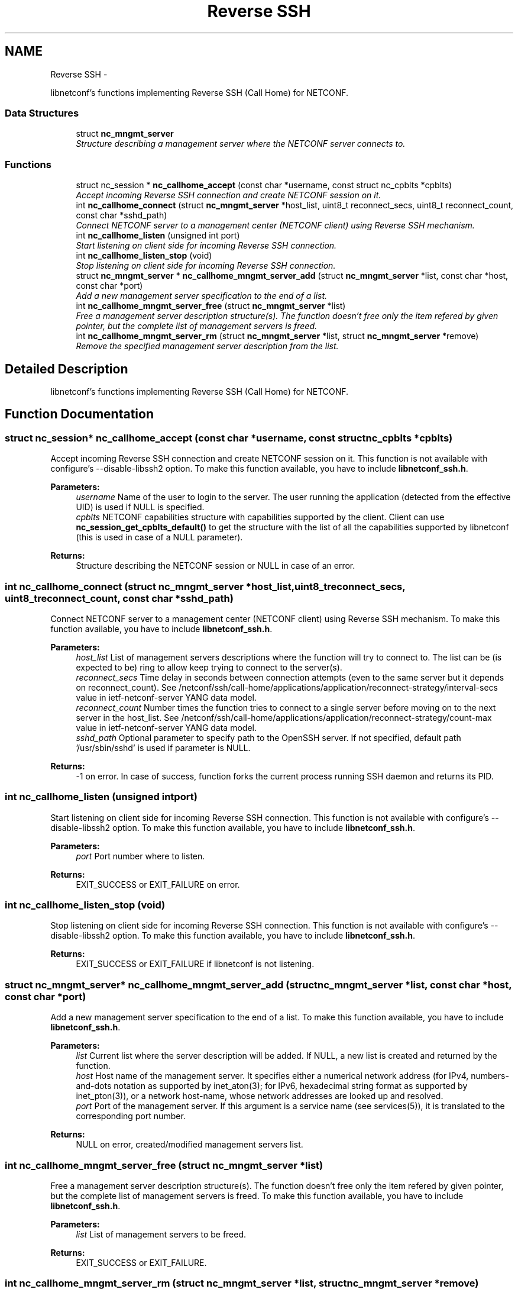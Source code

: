 .TH "Reverse SSH" 3 "Thu Mar 13 2014" "Version 0.7.99" "libnetconf" \" -*- nroff -*-
.ad l
.nh
.SH NAME
Reverse SSH \- 
.PP
libnetconf's functions implementing Reverse SSH (Call Home) for NETCONF\&.  

.SS "Data Structures"

.in +1c
.ti -1c
.RI "struct \fBnc_mngmt_server\fP"
.br
.RI "\fIStructure describing a management server where the NETCONF server connects to\&. \fP"
.in -1c
.SS "Functions"

.in +1c
.ti -1c
.RI "struct nc_session * \fBnc_callhome_accept\fP (const char *username, const struct nc_cpblts *cpblts)"
.br
.RI "\fIAccept incoming Reverse SSH connection and create NETCONF session on it\&. \fP"
.ti -1c
.RI "int \fBnc_callhome_connect\fP (struct \fBnc_mngmt_server\fP *host_list, uint8_t reconnect_secs, uint8_t reconnect_count, const char *sshd_path)"
.br
.RI "\fIConnect NETCONF server to a management center (NETCONF client) using Reverse SSH mechanism\&. \fP"
.ti -1c
.RI "int \fBnc_callhome_listen\fP (unsigned int port)"
.br
.RI "\fIStart listening on client side for incoming Reverse SSH connection\&. \fP"
.ti -1c
.RI "int \fBnc_callhome_listen_stop\fP (void)"
.br
.RI "\fIStop listening on client side for incoming Reverse SSH connection\&. \fP"
.ti -1c
.RI "struct \fBnc_mngmt_server\fP * \fBnc_callhome_mngmt_server_add\fP (struct \fBnc_mngmt_server\fP *list, const char *host, const char *port)"
.br
.RI "\fIAdd a new management server specification to the end of a list\&. \fP"
.ti -1c
.RI "int \fBnc_callhome_mngmt_server_free\fP (struct \fBnc_mngmt_server\fP *list)"
.br
.RI "\fIFree a management server description structure(s)\&. The function doesn't free only the item refered by given pointer, but the complete list of management servers is freed\&. \fP"
.ti -1c
.RI "int \fBnc_callhome_mngmt_server_rm\fP (struct \fBnc_mngmt_server\fP *list, struct \fBnc_mngmt_server\fP *remove)"
.br
.RI "\fIRemove the specified management server description from the list\&. \fP"
.in -1c
.SH "Detailed Description"
.PP 
libnetconf's functions implementing Reverse SSH (Call Home) for NETCONF\&. 


.SH "Function Documentation"
.PP 
.SS "struct nc_session* nc_callhome_accept (const char *username, const struct nc_cpblts *cpblts)"

.PP
Accept incoming Reverse SSH connection and create NETCONF session on it\&. This function is not available with configure's --disable-libssh2 option\&. To make this function available, you have to include \fBlibnetconf_ssh\&.h\fP\&.
.PP
\fBParameters:\fP
.RS 4
\fIusername\fP Name of the user to login to the server\&. The user running the application (detected from the effective UID) is used if NULL is specified\&. 
.br
\fIcpblts\fP NETCONF capabilities structure with capabilities supported by the client\&. Client can use \fBnc_session_get_cpblts_default()\fP to get the structure with the list of all the capabilities supported by libnetconf (this is used in case of a NULL parameter)\&. 
.RE
.PP
\fBReturns:\fP
.RS 4
Structure describing the NETCONF session or NULL in case of an error\&. 
.RE
.PP

.SS "int nc_callhome_connect (struct \fBnc_mngmt_server\fP *host_list, uint8_treconnect_secs, uint8_treconnect_count, const char *sshd_path)"

.PP
Connect NETCONF server to a management center (NETCONF client) using Reverse SSH mechanism\&. To make this function available, you have to include \fBlibnetconf_ssh\&.h\fP\&.
.PP
\fBParameters:\fP
.RS 4
\fIhost_list\fP List of management servers descriptions where the function will try to connect to\&. The list can be (is expected to be) ring to allow keep trying to connect to the server(s)\&. 
.br
\fIreconnect_secs\fP Time delay in seconds between connection attempts (even to the same server but it depends on reconnect_count)\&. See /netconf/ssh/call-home/applications/application/reconnect-strategy/interval-secs value in ietf-netconf-server YANG data model\&. 
.br
\fIreconnect_count\fP Number times the function tries to connect to a single server before moving on to the next server in the host_list\&. See /netconf/ssh/call-home/applications/application/reconnect-strategy/count-max value in ietf-netconf-server YANG data model\&. 
.br
\fIsshd_path\fP Optional parameter to specify path to the OpenSSH server\&. If not specified, default path '/usr/sbin/sshd' is used if parameter is NULL\&. 
.RE
.PP
\fBReturns:\fP
.RS 4
-1 on error\&. In case of success, function forks the current process running SSH daemon and returns its PID\&. 
.RE
.PP

.SS "int nc_callhome_listen (unsigned intport)"

.PP
Start listening on client side for incoming Reverse SSH connection\&. This function is not available with configure's --disable-libssh2 option\&. To make this function available, you have to include \fBlibnetconf_ssh\&.h\fP\&.
.PP
\fBParameters:\fP
.RS 4
\fIport\fP Port number where to listen\&. 
.RE
.PP
\fBReturns:\fP
.RS 4
EXIT_SUCCESS or EXIT_FAILURE on error\&. 
.RE
.PP

.SS "int nc_callhome_listen_stop (void)"

.PP
Stop listening on client side for incoming Reverse SSH connection\&. This function is not available with configure's --disable-libssh2 option\&. To make this function available, you have to include \fBlibnetconf_ssh\&.h\fP\&.
.PP
\fBReturns:\fP
.RS 4
EXIT_SUCCESS or EXIT_FAILURE if libnetconf is not listening\&. 
.RE
.PP

.SS "struct \fBnc_mngmt_server\fP* nc_callhome_mngmt_server_add (struct \fBnc_mngmt_server\fP *list, const char *host, const char *port)"

.PP
Add a new management server specification to the end of a list\&. To make this function available, you have to include \fBlibnetconf_ssh\&.h\fP\&.
.PP
\fBParameters:\fP
.RS 4
\fIlist\fP Current list where the server description will be added\&. If NULL, a new list is created and returned by the function\&. 
.br
\fIhost\fP Host name of the management server\&. It specifies either a numerical network address (for IPv4, numbers-and-dots notation as supported by inet_aton(3); for IPv6, hexadecimal string format as supported by inet_pton(3)), or a network host-name, whose network addresses are looked up and resolved\&. 
.br
\fIport\fP Port of the management server\&. If this argument is a service name (see services(5)), it is translated to the corresponding port number\&. 
.RE
.PP
\fBReturns:\fP
.RS 4
NULL on error, created/modified management servers list\&. 
.RE
.PP

.SS "int nc_callhome_mngmt_server_free (struct \fBnc_mngmt_server\fP *list)"

.PP
Free a management server description structure(s)\&. The function doesn't free only the item refered by given pointer, but the complete list of management servers is freed\&. To make this function available, you have to include \fBlibnetconf_ssh\&.h\fP\&.
.PP
\fBParameters:\fP
.RS 4
\fIlist\fP List of management servers to be freed\&. 
.RE
.PP
\fBReturns:\fP
.RS 4
EXIT_SUCCESS or EXIT_FAILURE\&. 
.RE
.PP

.SS "int nc_callhome_mngmt_server_rm (struct \fBnc_mngmt_server\fP *list, struct \fBnc_mngmt_server\fP *remove)"

.PP
Remove the specified management server description from the list\&. To make this function available, you have to include \fBlibnetconf_ssh\&.h\fP\&.
.PP
\fBParameters:\fP
.RS 4
\fIlist\fP Management servers list to be modified\&. 
.br
\fIremove\fP Management server to be removed from the given list\&. The structure itself is not freed, use nc_session_reverse_mngmt_server_free() to free it after calling nc_session_reverse_mngmt_server_rm()\&. 
.RE
.PP
\fBReturns:\fP
.RS 4
EXIT_SUCCESS or EXIT_FAILURE\&. 
.RE
.PP

.SH "Author"
.PP 
Generated automatically by Doxygen for libnetconf from the source code\&.
